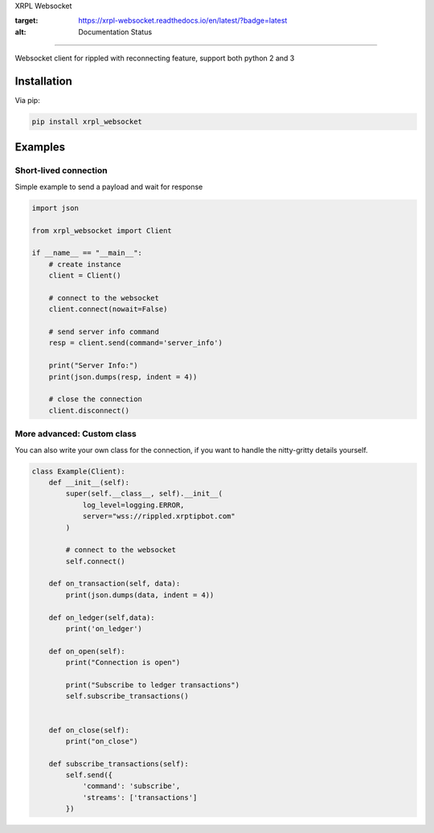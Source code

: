 XRPL Websocket

.. image:: https://readthedocs.org/projects/xrpl-websocket/badge/?version=latest
:target: https://xrpl-websocket.readthedocs.io/en/latest/?badge=latest
:alt: Documentation Status
      
=================

Websocket client for rippled with reconnecting feature, support both python 2 and 3

Installation
============

Via pip:

.. code-block:: bash

    pip install xrpl_websocket
    
Examples
========

Short-lived connection
---------------------
Simple example to send a payload and wait for response

.. code:: python

    import json

    from xrpl_websocket import Client

    if __name__ == "__main__":
        # create instance
        client = Client()

        # connect to the websocket
        client.connect(nowait=False)

        # send server info command
        resp = client.send(command='server_info')

        print("Server Info:")
        print(json.dumps(resp, indent = 4))

        # close the connection
        client.disconnect()

More advanced: Custom class
---------------------------
You can also write your own class for the connection, if you want to handle the nitty-gritty details yourself.

.. code:: python

    class Example(Client):
        def __init__(self):
            super(self.__class__, self).__init__(
                log_level=logging.ERROR,
                server="wss://rippled.xrptipbot.com"
            )

            # connect to the websocket
            self.connect()

        def on_transaction(self, data):
            print(json.dumps(data, indent = 4))

        def on_ledger(self,data):
            print('on_ledger')

        def on_open(self):
            print("Connection is open")

            print("Subscribe to ledger transactions")
            self.subscribe_transactions()


        def on_close(self):
            print("on_close")

        def subscribe_transactions(self):
            self.send({
                'command': 'subscribe',
                'streams': ['transactions']
            })


